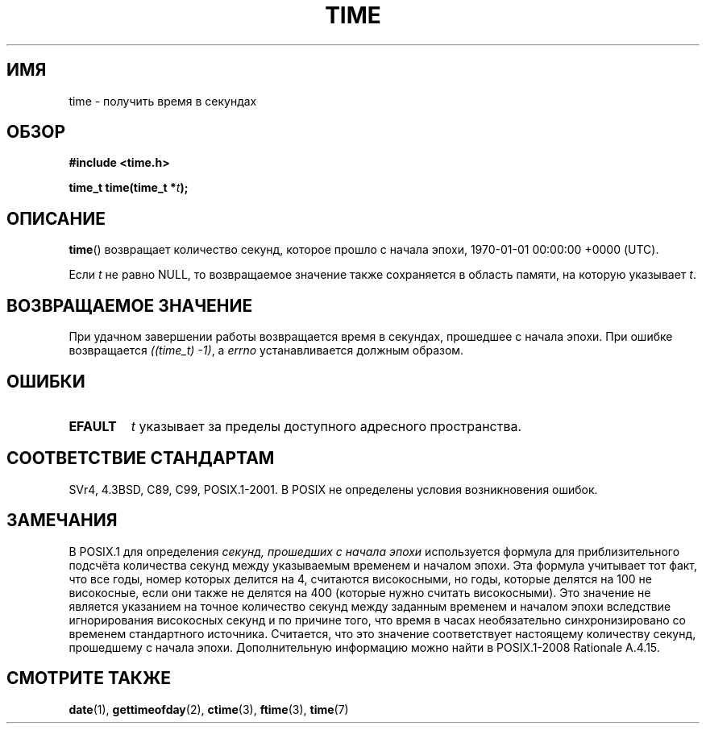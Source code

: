 .\" Hey Emacs! This file is -*- nroff -*- source.
.\"
.\" Copyright (c) 1992 Drew Eckhardt (drew@cs.colorado.edu), March 28, 1992
.\"
.\" Permission is granted to make and distribute verbatim copies of this
.\" manual provided the copyright notice and this permission notice are
.\" preserved on all copies.
.\"
.\" Permission is granted to copy and distribute modified versions of this
.\" manual under the conditions for verbatim copying, provided that the
.\" entire resulting derived work is distributed under the terms of a
.\" permission notice identical to this one.
.\"
.\" Since the Linux kernel and libraries are constantly changing, this
.\" manual page may be incorrect or out-of-date.  The author(s) assume no
.\" responsibility for errors or omissions, or for damages resulting from
.\" the use of the information contained herein.  The author(s) may not
.\" have taken the same level of care in the production of this manual,
.\" which is licensed free of charge, as they might when working
.\" professionally.
.\"
.\" Formatted or processed versions of this manual, if unaccompanied by
.\" the source, must acknowledge the copyright and authors of this work.
.\"
.\" Modified by Michael Haardt <michael@moria.de>
.\" Modified Sat Jul 24 14:13:40 1993 by Rik Faith <faith@cs.unc.edu>
.\" Additions by Joseph S. Myers <jsm28@cam.ac.uk>, 970909
.\"
.\"*******************************************************************
.\"
.\" This file was generated with po4a. Translate the source file.
.\"
.\"*******************************************************************
.TH TIME 2 2011\-09\-09 Linux "Руководство программиста Linux"
.SH ИМЯ
time \- получить время в секундах
.SH ОБЗОР
\fB#include <time.h>\fP
.sp
\fBtime_t time(time_t *\fP\fIt\fP\fB);\fP
.SH ОПИСАНИЕ
\fBtime\fP() возвращает количество секунд, которое прошло с начала эпохи,
1970\-01\-01 00:00:00 +0000 (UTC).

Если \fIt\fP не равно NULL, то возвращаемое значение также сохраняется в
область памяти, на которую указывает \fIt\fP.
.SH "ВОЗВРАЩАЕМОЕ ЗНАЧЕНИЕ"
При удачном завершении работы возвращается время в секундах, прошедшее с
начала эпохи. При ошибке возвращается \fI((time_t)\ \-1)\fP, а \fIerrno\fP
устанавливается должным образом.
.SH ОШИБКИ
.TP 
\fBEFAULT\fP
\fIt\fP указывает за пределы доступного адресного пространства.
.SH "СООТВЕТСТВИЕ СТАНДАРТАМ"
.\" .br
.\" Under 4.3BSD, this call is obsoleted by
.\" .BR gettimeofday (2).
SVr4, 4.3BSD, C89, C99, POSIX.1\-2001. В POSIX не определены условия
возникновения ошибок.
.SH ЗАМЕЧАНИЯ
В POSIX.1 для определения \fIсекунд, прошедших с начала эпохи\fP используется
формула для приблизительного подсчёта количества секунд между указываемым
временем и началом эпохи. Эта формула учитывает тот факт, что все годы,
номер которых делится на 4, считаются високосными, но годы, которые делятся
на 100 не високосные, если они также не делятся на 400 (которые нужно
считать високосными). Это значение не является указанием на точное
количество секунд между заданным временем и началом эпохи вследствие
игнорирования високосных секунд и по причине того, что время в часах
необязательно синхронизировано со временем стандартного
источника. Считается, что это значение соответствует настоящему количеству
секунд, прошедшему с начала эпохи. Дополнительную информацию можно найти в
POSIX.1\-2008 Rationale A.4.15.
.SH "СМОТРИТЕ ТАКЖЕ"
\fBdate\fP(1), \fBgettimeofday\fP(2), \fBctime\fP(3), \fBftime\fP(3), \fBtime\fP(7)

